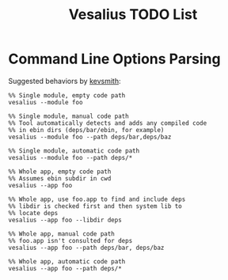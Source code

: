 #+TITLE: Vesalius TODO List

* Command Line Options Parsing
  Suggested behaviors by [[http://github.com/kevsmith][kevsmith]]:

  #+begin_example
    %% Single module, empty code path
    vesalius --module foo

    %% Single module, manual code path
    %% Tool automatically detects and adds any compiled code
    %% in ebin dirs (deps/bar/ebin, for example)
    vesalius --module foo --path deps/bar,deps/baz

    %% Single module, automatic code path
    vesalius --module foo --path deps/*

    %% Whole app, empty code path
    %% Assumes ebin subdir in cwd
    vesalius --app foo

    %% Whole app, use foo.app to find and include deps
    %% libdir is checked first and then system lib to
    %% locate deps
    vesalius --app foo --libdir deps

    %% Whole app, manual code path
    %% foo.app isn't consulted for deps
    vesalius --app foo --path deps/bar, deps/baz

    %% Whole app, automatic code path
    vesalius --app foo --path deps/*
  #+end_example
